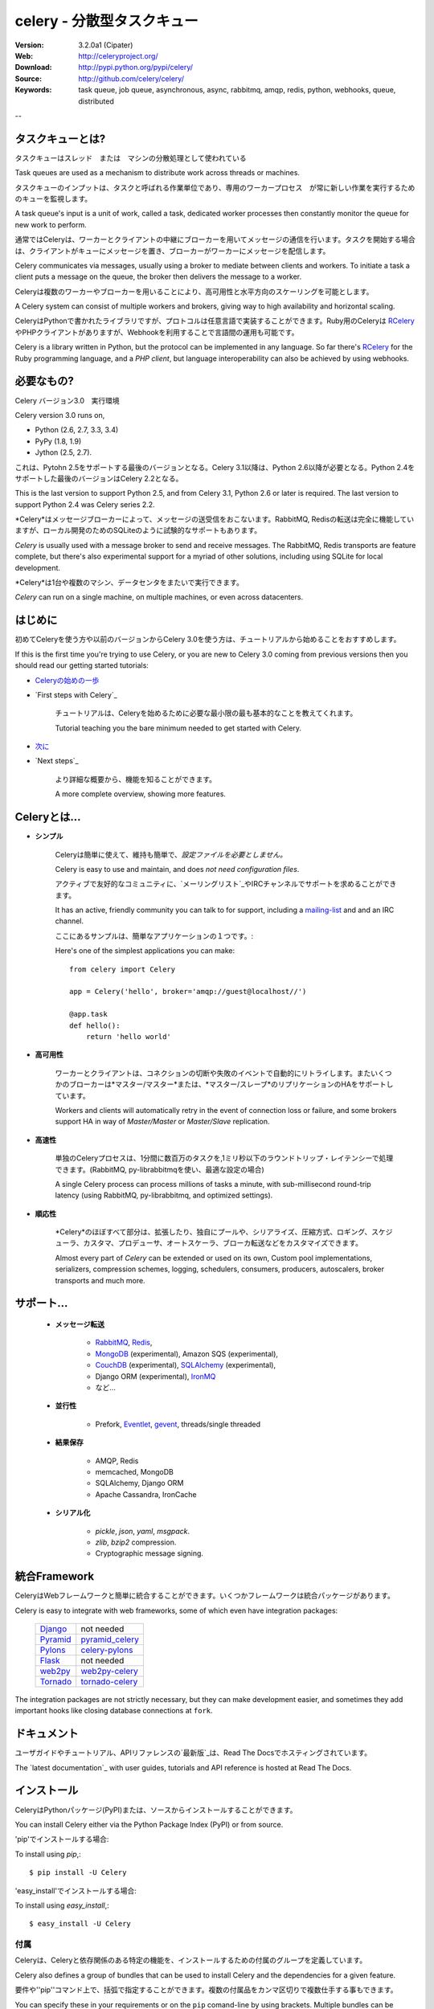 =================================
 celery - 分散型タスクキュー
=================================

.. image:: http://cloud.github.com/downloads/celery/celery/celery_128.png

|build-status| |coverage-status|

:Version: 3.2.0a1 (Cipater)
:Web: http://celeryproject.org/
:Download: http://pypi.python.org/pypi/celery/
:Source: http://github.com/celery/celery/
:Keywords: task queue, job queue, asynchronous, async, rabbitmq, amqp, redis,
  python, webhooks, queue, distributed

--

タスクキューとは?
=====================

タスクキューはスレッド　または　マシンの分散処理として使われている

Task queues are used as a mechanism to distribute work across threads or machines.

タスクキューのインプットは、タスクと呼ばれる作業単位であり、専用のワーカープロセス　が常に新しい作業を実行するためのキューを監視します。

A task queue's input is a unit of work, called a task, dedicated worker processes then constantly monitor the queue for new work to perform.

通常ではCeleryは、ワーカーとクライアントの中継にブローカーを用いてメッセージの通信を行います。タスクを開始する場合は、クライアントがキューにメッセージを置き、ブローカーがワーカーにメッセージを配信します。

Celery communicates via messages, usually using a broker to mediate between clients and workers.  To initiate a task a client puts a
message on the queue, the broker then delivers the message to a worker.

Celeryは複数のワーカーやブローカーを用いることにより、高可用性と水平方向のスケーリングを可能とします。

A Celery system can consist of multiple workers and brokers, giving way to high availability and horizontal scaling.

CeleryはPythonで書かれたライブラリですが、プロトコルは任意言語で実装することができます。Ruby用のCeleryは RCelery_ やPHPクライアントがありますが、Webhookを利用することで言語間の運用も可能です。

Celery is a library written in Python, but the protocol can be implemented in any language.  So far there's RCelery_ for the Ruby programming language, and a
`PHP client`, but language interoperability can also be achieved
by using webhooks.

.. _RCelery: https://github.com/leapfrogonline/rcelery
.. _`PHP client`: https://github.com/gjedeer/celery-php
.. _`using webhooks`:
    http://docs.celeryproject.org/en/latest/userguide/remote-tasks.html

必要なもの?
===============

Celery バージョン3.0　実行環境

Celery version 3.0 runs on,

- Python (2.6, 2.7, 3.3, 3.4)
- PyPy (1.8, 1.9)
- Jython (2.5, 2.7).

これは、Pytohn 2.5をサポートする最後のバージョンとなる。Celery 3.1以降は、Python 2.6以降が必要となる。Python 2.4をサポートした最後のバージョンはCelery 2.2となる。

This is the last version to support Python 2.5,
and from Celery 3.1, Python 2.6 or later is required.
The last version to support Python 2.4 was Celery series 2.2.

*Celery*はメッセージブローカーによって、メッセージの送受信をおこないます。RabbitMQ, Redisの転送は完全に機能していますが、ローカル開発のためのSQLiteのように試験的なサポートもあります。

*Celery* is usually used with a message broker to send and receive messages.
The RabbitMQ, Redis transports are feature complete,
but there's also experimental support for a myriad of other solutions, including
using SQLite for local development.

*Celery*は1台や複数のマシン、データセンタをまたいで実行できます。

*Celery* can run on a single machine, on multiple machines, or even
across datacenters.

はじめに
===========

初めてCeleryを使う方や以前のバージョンからCelery 3.0を使う方は、チュートリアルから始めることをおすすめします。

If this is the first time you're trying to use Celery, or you are new to Celery 3.0 coming from previous versions then you should read our
getting started tutorials:

- `Celeryの始めの一歩`_

- `First steps with Celery`_

    チュートリアルは、Celeryを始めるために必要な最小限の最も基本的なことを教えてくれます。

    Tutorial teaching you the bare minimum needed to get started with Celery.

- `次に`_

- `Next steps`_

    より詳細な概要から、機能を知ることができます。

    A more complete overview, showing more features.

.. _`Celeryの始めの一歩`:
    http://docs.celeryproject.org/en/latest/getting-started/first-steps-with-celery.html

.. _`次に`:
    http://docs.celeryproject.org/en/latest/getting-started/next-steps.html

Celeryとは...
==========

- **シンプル**

    Celeryは簡単に使えて、維持も簡単で、*設定ファイルを必要としません。*

    Celery is easy to use and maintain, and does *not need configuration files*.

    アクティブで友好的なコミュニティに、`メーリングリスト`_やIRCチャンネルでサポートを求めることができます。

    It has an active, friendly community you can talk to for support, including a `mailing-list`_ and and an IRC channel.

    ここにあるサンプルは、簡単なアプリケーションの１つです。::

    Here's one of the simplest applications you can make::

        from celery import Celery

        app = Celery('hello', broker='amqp://guest@localhost//')

        @app.task
        def hello():
            return 'hello world'

- **高可用性**

    ワーカーとクライアントは、コネクションの切断や失敗のイベントで自動的にリトライします。またいくつかのブローカーは*マスター/マスター*または、*マスター/スレーブ*のリプリケーションのHAをサポートしています。

    Workers and clients will automatically retry in the event of connection loss or failure, and some brokers support HA in way of *Master/Master* or *Master/Slave* replication.

- **高速性**

    単独のCeleryプロセスは、1分間に数百万のタスクを,1ミリ秒以下のラウンドトリップ・レイテンシーで処理できます。(RabbitMQ, py-librabbitmqを使い、最適な設定の場合)

    A single Celery process can process millions of tasks a minute, with sub-millisecond round-trip latency (using RabbitMQ, py-librabbitmq, and optimized settings).

- **順応性**

    *Celery*のほぼすべて部分は、拡張したり、独自にプールや、シリアライズ、圧縮方式、ロギング、スケジューラ、カスタマ、プロデューサ、オートスケーラ、ブローカ転送などをカスタマイズできます。

    Almost every part of *Celery* can be extended or used on its own, Custom pool implementations, serializers, compression schemes, logging, schedulers, consumers, producers, autoscalers, broker transports and much more.

サポート...
============
    
    - **メッセージ転送**

        - RabbitMQ_, Redis_,
        - MongoDB_ (experimental), Amazon SQS (experimental),
        - CouchDB_ (experimental), SQLAlchemy_ (experimental),
        - Django ORM (experimental), `IronMQ`_
        - など...

    - **並行性**

        - Prefork, Eventlet_, gevent_, threads/single threaded

    - **結果保存**

        - AMQP, Redis
        - memcached, MongoDB
        - SQLAlchemy, Django ORM
        - Apache Cassandra, IronCache

    - **シリアル化**

        - *pickle*, *json*, *yaml*, *msgpack*.
        - *zlib*, *bzip2* compression.
        - Cryptographic message signing.

.. _`Eventlet`: http://eventlet.net/
.. _`gevent`: http://gevent.org/

.. _RabbitMQ: http://rabbitmq.com
.. _Redis: http://redis.io
.. _MongoDB: http://mongodb.org
.. _Beanstalk: http://kr.github.com/beanstalkd
.. _CouchDB: http://couchdb.apache.org
.. _SQLAlchemy: http://sqlalchemy.org
.. _`IronMQ`: http://iron.io

統合Framework
=====================

CeleryはWebフレームワークと簡単に統合することができます。いくつかフレームワークは統合パッケージがあります。

Celery is easy to integrate with web frameworks, some of which even have integration packages:

    +--------------------+------------------------+
    | `Django`_          | not needed             |
    +--------------------+------------------------+
    | `Pyramid`_         | `pyramid_celery`_      |
    +--------------------+------------------------+
    | `Pylons`_          | `celery-pylons`_       |
    +--------------------+------------------------+
    | `Flask`_           | not needed             |
    +--------------------+------------------------+
    | `web2py`_          | `web2py-celery`_       |
    +--------------------+------------------------+
    | `Tornado`_         | `tornado-celery`_      |
    +--------------------+------------------------+

The integration packages are not strictly necessary, but they can make
development easier, and sometimes they add important hooks like closing
database connections at ``fork``.

.. _`Django`: http://djangoproject.com/
.. _`Pylons`: http://www.pylonsproject.org/
.. _`Flask`: http://flask.pocoo.org/
.. _`web2py`: http://web2py.com/
.. _`Bottle`: http://bottlepy.org/
.. _`Pyramid`: http://docs.pylonsproject.org/en/latest/docs/pyramid.html
.. _`pyramid_celery`: http://pypi.python.org/pypi/pyramid_celery/
.. _`django-celery`: http://pypi.python.org/pypi/django-celery
.. _`celery-pylons`: http://pypi.python.org/pypi/celery-pylons
.. _`web2py-celery`: http://code.google.com/p/web2py-celery/
.. _`Tornado`: http://www.tornadoweb.org/
.. _`tornado-celery`: http://github.com/mher/tornado-celery/

.. _celery-documentation:

ドキュメント
=============

ユーザガイドやチュートリアル、APIリファレンスの`最新版`_は、Read The Docsでホスティングされています。

The `latest documentation`_ with user guides, tutorials and API reference
is hosted at Read The Docs.

.. _`最新版`: http://docs.celeryproject.org/en/latest/

.. _celery-installation:

インストール
============

CeleryはPythonパッケージ(PyPI)または、ソースからインストールすることができます。

You can install Celery either via the Python Package Index (PyPI)
or from source.

'pip'でインストールする場合::

To install using `pip`,::

    $ pip install -U Celery

'easy_install'でインストールする場合::

To install using `easy_install`,::

    $ easy_install -U Celery

.. _bundles:

付属
-------

Celeryは、Celeryと依存関係のある特定の機能を、インストールするための付属のグループを定義しています。　

Celery also defines a group of bundles that can be used
to install Celery and the dependencies for a given feature.

要件や''pip''コマンド上で、括弧で指定することができます。複数の付属品をカンマ区切りで複数仕手する事もできます。

You can specify these in your requirements or on the ``pip`` comand-line by using brackets.  Multiple bundles can be specified by separating them by commas.
::

    $ pip install "celery[librabbitmq]"

    $ pip install "celery[librabbitmq,redis,auth,msgpack]"

下記の付属品が使えます:

The following bundles are available:

シリアル化
~~~~~~~~~~~

:celery[auth]:
    for using the auth serializer.

:celery[msgpack]:
    for using the msgpack serializer.

:celery[yaml]:
    for using the yaml serializer.

平行性
~~~~~~~~~~~

:celery[eventlet]:
    for using the eventlet pool.

:celery[gevent]:
    for using the gevent pool.

:celery[threads]:
    for using the thread pool.

転送 と バックエンド
~~~~~~~~~~~~~~~~~~~~~~~

:celery[librabbitmq]:
    for using the librabbitmq C library.

:celery[redis]:
    for using Redis as a message transport or as a result backend.

:celery[mongodb]:
    for using MongoDB as a message transport (*experimental*),
    or as a result backend (*supported*).

:celery[sqs]:
    for using Amazon SQS as a message transport (*experimental*).

:celery[memcache]:
    for using memcached as a result backend.

:celery[cassandra]:
    for using Apache Cassandra as a result backend.

:celery[couchdb]:
    for using CouchDB as a message transport (*experimental*).

:celery[couchbase]:
    for using CouchBase as a result backend.

:celery[beanstalk]:
    for using Beanstalk as a message transport (*experimental*).

:celery[zookeeper]:
    for using Zookeeper as a message transport.

:celery[zeromq]:
    for using ZeroMQ as a message transport (*experimental*).

:celery[sqlalchemy]:
    for using SQLAlchemy as a message transport (*experimental*),
    or as a result backend (*supported*).

:celery[pyro]:
    for using the Pyro4 message transport (*experimental*).

:celery[slmq]:
    for using the SoftLayer Message Queue transport (*experimental*).

.. _celery-installing-from-source:

ソースのダウンロードとインストール
--------------------------------------

最新版のCeleryのダウンロードは、

Download the latest version of Celery from
http://pypi.python.org/pypi/celery/

下記の手順でインストールする::

You can install it by doing the following,::

    $ tar xvfz celery-0.0.0.tar.gz
    $ cd celery-0.0.0
    $ python setup.py build
    # python setup.py install

最後のコマンドでvirtualenvを使わない場合は、特権ユーザで実行する必要がある。

The last command must be executed as a privileged user if
you are not currently using a virtualenv.

.. _celery-installing-from-git:

開発バージョンを使う
-----------------------------

pipの場合
~~~~~~~~

Celeryの開発バージョンは、開発バージョンの``kombu``, ``amqp`` and ``billiard``が必要となります。

The Celery development version also requires the development
versions of ``kombu``, ``amqp`` and ``billiard``.

下記の手順により、最新のスナップショットからインストールできる。
pipコマンド::

You can install the latest snapshot of these using the following
pip commands::

    $ pip install https://github.com/celery/celery/zipball/master#egg=celery
    $ pip install https://github.com/celery/billiard/zipball/master#egg=billiard
    $ pip install https://github.com/celery/py-amqp/zipball/master#egg=amqp
    $ pip install https://github.com/celery/kombu/zipball/master#egg=kombu

gitの場合
~~~~~~~~

コントリビュートセクション

Please the Contributing section.

.. _getting-help:

Getting Help
============

.. _mailing-list:

メーリングリスト
------------

Celeryの使い方や、開発、将来の話し合いは、`celery-users`_のメーリングリストに参加してください。

For discussions about the usage, development, and future of celery,
please join the `celery-users`_ mailing list.

.. _`celery-users`: http://groups.google.com/group/celery-users/

.. _irc-channel:

IRC
---

IRCのチャットに参加してください。**#celery**は`Freenode`_にあります。

Come chat with us on IRC. The **#celery** channel is located at the `Freenode`_
network.

.. _`Freenode`: http://freenode.net

.. _bug-tracker:

バグ・トラッカー
===========

意見や、バグ報告、質問がある場合は、私たちのイシュー・トラッカーの http://github.com/celery/celery/issues/ に報告してください

If you have any suggestions, bug reports or annoyances please report them
to our issue tracker at http://github.com/celery/celery/issues/

.. _wiki:

Wiki
====

http://wiki.github.com/celery/celery/

.. _contributing-short:

貢献
============

`celery`の開発はGithubでおこなわれています。：http://github.com/celery/celery


Development of `celery` happens at Github: http://github.com/celery/celery

`celery`の開発に参加することを非常に推奨いたします。もし(何らかの理由で)Githubが気に入らないのであれば、通常通りパッチを送ることをも歓迎いたします。

You are highly encouraged to participate in the development of `celery`. If you don't like Github (for some reason) you're welcome to send regular patches.

`Celeryに貢献するには`_の章を必ず読んでください。

Be sure to also read the `Contributing to Celery`_ section in the documentation.

.. _`Celeryに貢献するには`:
    http://docs.celeryproject.org/en/master/contributing.html

.. _license:

ライセンス
=======

このソフトウェアは、`New BSD License`にライセンスされています。ライセンステキストの全文は、ディストリビューションの最上位のディレクトリに``LICENSE``ファイルで見ることができます。

日本語訳は、`New BSD License`にライセンスされています。

This software is licensed under the `New BSD License`. See the ``LICENSE``file in the top distribution directory for the full license text.

.. # vim: syntax=rst expandtab tabstop=4 shiftwidth=4 shiftround


.. image:: https://d2weczhvl823v0.cloudfront.net/celery/celery/trend.png
    :alt: Bitdeli badge
    :target: https://bitdeli.com/free

.. |build-status| image:: https://travis-ci.org/celery/celery.svg?branch=master
   :target: https://travis-ci.org/celery/celery
.. |coverage-status| image:: https://coveralls.io/repos/celery/celery/badge.svg
   :target: https://coveralls.io/r/celery/celery
